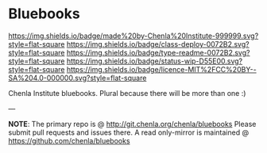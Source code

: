 #   -*- mode: org; fill-column: 60 -*-
#+STARTUP: showall

* Bluebooks
  :PROPERTIES:
  :CUSTOM_ID: 
  :Name:      /home/deerpig/proj/tldr/chenla-bluebook/README.org
  :Created:   2017-06-21T18:29@Prek Leap (11.642600N-104.919210W)
  :ID:        86aac479-4728-4043-b692-25ef003b3743
  :VER:       551316622.875119517
  :GEO:       48P-491193-1287029-15
  :BXID:      proj:YEX3-3663
  :Class:     deploy
  :Type:      readme
  :Status:    wip 
  :Licence:   MIT/CC BY-SA 4.0
  :END:

[[https://img.shields.io/badge/made%20by-Chenla%20Institute-999999.svg?style=flat-square]]
[[https://img.shields.io/badge/class-deploy-0072B2.svg?style=flat-square]]
[[https://img.shields.io/badge/type-readme-0072B2.svg?style=flat-square]]
[[https://img.shields.io/badge/status-wip-D55E00.svg?style=flat-square]]
[[https://img.shields.io/badge/licence-MIT%2FCC%20BY--SA%204.0-000000.svg?style=flat-square]]


Chenla Institute bluebooks.  Plural because there will be
more than one :)


--- 

*NOTE*: The primary repo is @ http://git.chenla.org/chenla/bluebooks 
Please submit pull requests and issues there.  A read
only-mirror is maintained @ [[https://github.com/chenla/bluebooks]]



